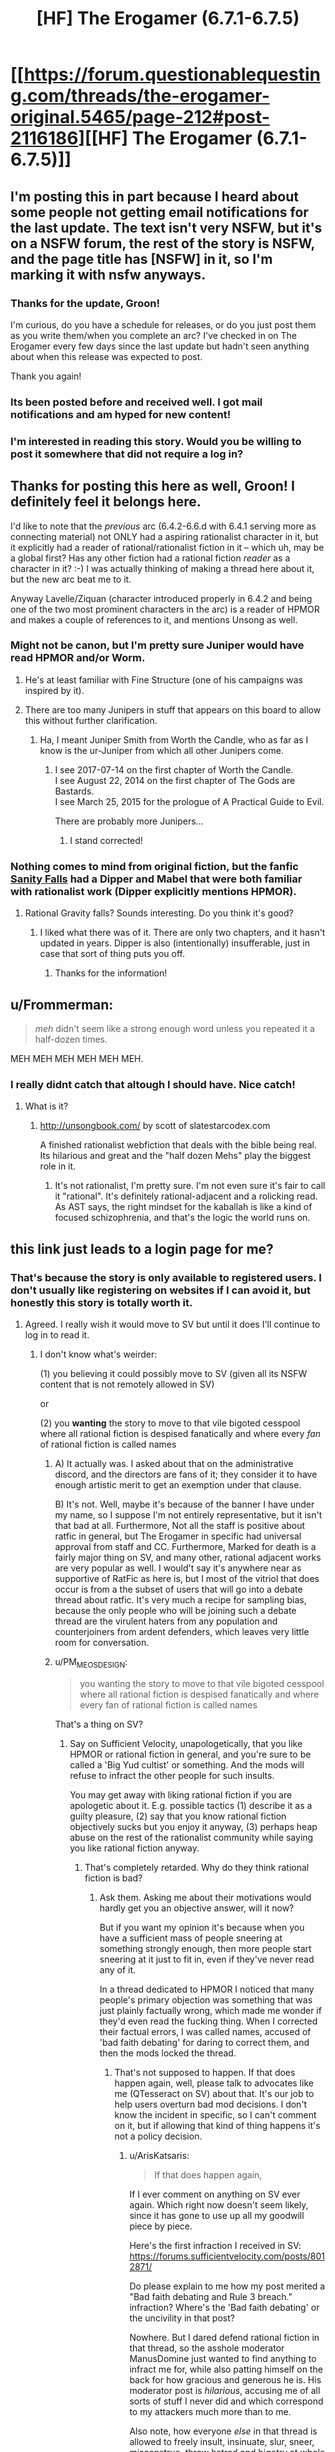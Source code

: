 #+TITLE: [HF] The Erogamer (6.7.1-6.7.5)

* [[https://forum.questionablequesting.com/threads/the-erogamer-original.5465/page-212#post-2116186][[HF] The Erogamer (6.7.1-6.7.5)]]
:PROPERTIES:
:Author: groon_the_walker
:Score: 57
:DateUnix: 1534139142.0
:DateShort: 2018-Aug-13
:END:

** I'm posting this in part because I heard about some people not getting email notifications for the last update. The text isn't very NSFW, but it's on a NSFW forum, the rest of the story is NSFW, and the page title has [NSFW] in it, so I'm marking it with nsfw anyways.
:PROPERTIES:
:Author: groon_the_walker
:Score: 24
:DateUnix: 1534139243.0
:DateShort: 2018-Aug-13
:END:

*** Thanks for the update, Groon!

I'm curious, do you have a schedule for releases, or do you just post them as you write them/when you complete an arc? I've checked in on The Erogamer every few days since the last update but hadn't seen anything about when this release was expected to post.

Thank you again!
:PROPERTIES:
:Author: AurelianoTampa
:Score: 6
:DateUnix: 1534164400.0
:DateShort: 2018-Aug-13
:END:


*** Its been posted before and received well. I got mail notifications and am hyped for new content!
:PROPERTIES:
:Author: SvalbardCaretaker
:Score: 5
:DateUnix: 1534140778.0
:DateShort: 2018-Aug-13
:END:


*** I'm interested in reading this story. Would you be willing to post it somewhere that did not require a log in?
:PROPERTIES:
:Author: eroticas
:Score: 3
:DateUnix: 1534185891.0
:DateShort: 2018-Aug-13
:END:


** Thanks for posting this here as well, Groon! I definitely feel it belongs here.

I'd like to note that the /previous/ arc (6.4.2-6.6.d with 6.4.1 serving more as connecting material) not ONLY had a aspiring rationalist character in it, but it explicitly had a reader of rational/rationalist fiction in it -- which uh, may be a global first? Has any other fiction had a rational fiction /reader/ as a character in it? :-) I was actually thinking of making a thread here about it, but the new arc beat me to it.

Anyway Lavelle/Ziquan (character introduced properly in 6.4.2 and being one of the two most prominent characters in the arc) is a reader of HPMOR and makes a couple of references to it, and mentions Unsong as well.
:PROPERTIES:
:Author: ArisKatsaris
:Score: 16
:DateUnix: 1534147535.0
:DateShort: 2018-Aug-13
:END:

*** Might not be canon, but I'm pretty sure Juniper would have read HPMOR and/or Worm.
:PROPERTIES:
:Author: LazarusRises
:Score: 9
:DateUnix: 1534149798.0
:DateShort: 2018-Aug-13
:END:

**** He's at least familiar with Fine Structure (one of his campaigns was inspired by it).
:PROPERTIES:
:Author: Badewell
:Score: 9
:DateUnix: 1534178464.0
:DateShort: 2018-Aug-13
:END:


**** There are too many Junipers in stuff that appears on this board to allow this without further clarification.
:PROPERTIES:
:Author: ben_sphynx
:Score: 5
:DateUnix: 1534184787.0
:DateShort: 2018-Aug-13
:END:

***** Ha, I meant Juniper Smith from Worth the Candle, who as far as I know is the ur-Juniper from which all other Junipers come.
:PROPERTIES:
:Author: LazarusRises
:Score: 3
:DateUnix: 1534184888.0
:DateShort: 2018-Aug-13
:END:

****** I see 2017-07-14 on the first chapter of Worth the Candle.\\
I see August 22, 2014 on the first chapter of The Gods are Bastards.\\
I see March 25, 2015 for the prologue of A Practical Guide to Evil.

There are probably more Junipers...
:PROPERTIES:
:Author: ben_sphynx
:Score: 6
:DateUnix: 1534185450.0
:DateShort: 2018-Aug-13
:END:

******* I stand corrected!
:PROPERTIES:
:Author: LazarusRises
:Score: 2
:DateUnix: 1534186451.0
:DateShort: 2018-Aug-13
:END:


*** Nothing comes to mind from original fiction, but the fanfic [[https://archiveofourown.org/works/6040516/chapters/13849945][Sanity Falls]] had a Dipper and Mabel that were both familiar with rationalist work (Dipper explicitly mentions HPMOR).
:PROPERTIES:
:Author: Badewell
:Score: 5
:DateUnix: 1534152546.0
:DateShort: 2018-Aug-13
:END:

**** Rational Gravity falls? Sounds interesting. Do you think it's good?
:PROPERTIES:
:Score: 2
:DateUnix: 1534195594.0
:DateShort: 2018-Aug-14
:END:

***** I liked what there was of it. There are only two chapters, and it hasn't updated in years. Dipper is also (intentionally) insufferable, just in case that sort of thing puts you off.
:PROPERTIES:
:Author: Badewell
:Score: 2
:DateUnix: 1534198026.0
:DateShort: 2018-Aug-14
:END:

****** Thanks for the information!
:PROPERTIES:
:Score: 1
:DateUnix: 1534199164.0
:DateShort: 2018-Aug-14
:END:


** u/Frommerman:
#+begin_quote
  /meh/ didn't seem like a strong enough word unless you repeated it a half-dozen times.
#+end_quote

MEH MEH MEH MEH MEH MEH.
:PROPERTIES:
:Author: Frommerman
:Score: 16
:DateUnix: 1534198280.0
:DateShort: 2018-Aug-14
:END:

*** I really didnt catch that altough I should have. Nice catch!
:PROPERTIES:
:Author: SvalbardCaretaker
:Score: 5
:DateUnix: 1534198991.0
:DateShort: 2018-Aug-14
:END:

**** What is it?
:PROPERTIES:
:Author: _immute_
:Score: 3
:DateUnix: 1534221740.0
:DateShort: 2018-Aug-14
:END:

***** [[http://unsongbook.com/]] by scott of slatestarcodex.com

A finished rationalist webfiction that deals with the bible being real. Its hilarious and great and the "half dozen Mehs" play the biggest role in it.
:PROPERTIES:
:Author: SvalbardCaretaker
:Score: 3
:DateUnix: 1534233176.0
:DateShort: 2018-Aug-14
:END:

****** It's not rationalist, I'm pretty sure. I'm not even sure it's fair to call it "rational". It's definitely rational-adjacent and a rolicking read. As AST says, the right mindset for the kaballah is like a kind of focused schizophrenia, and that's the logic the world runs on.
:PROPERTIES:
:Author: CoronaPollentia
:Score: 6
:DateUnix: 1534313596.0
:DateShort: 2018-Aug-15
:END:


** this link just leads to a login page for me?
:PROPERTIES:
:Author: eroticas
:Score: 3
:DateUnix: 1534184218.0
:DateShort: 2018-Aug-13
:END:

*** That's because the story is only available to registered users. I don't usually like registering on websites if I can avoid it, but honestly this story is totally worth it.
:PROPERTIES:
:Author: xartab
:Score: 11
:DateUnix: 1534185781.0
:DateShort: 2018-Aug-13
:END:

**** Agreed. I really wish it would move to SV but until it does I'll continue to log in to read it.
:PROPERTIES:
:Author: 1101560
:Score: 2
:DateUnix: 1534362946.0
:DateShort: 2018-Aug-16
:END:

***** I don't know what's weirder:

(1) you believing it could possibly move to SV (given all its NSFW content that is not remotely allowed in SV)

or

(2) you *wanting* the story to move to that vile bigoted cesspool where all rational fiction is despised fanatically and where every /fan/ of rational fiction is called names
:PROPERTIES:
:Author: ArisKatsaris
:Score: 5
:DateUnix: 1534414515.0
:DateShort: 2018-Aug-16
:END:

****** A) It actually was. I asked about that on the administrative discord, and the directors are fans of it; they consider it to have enough artistic merit to get an exemption under that clause.

B) It's not. Well, maybe it's because of the banner I have under my name, so I suppose I'm not entirely representative, but it isn't that bad at all. Furthermore, Not all the staff is positive about ratfic in general, but The Erogamer in specific had universal approval from staff and CC. Furthermore, Marked for death is a fairly major thing on SV, and many other, rational adjacent works are very popular as well. I would't say it's anywhere near as supportive of RatFic as here is, but I most of the vitriol that does occur is from a the subset of users that will go into a debate thread about ratfic. It's very much a recipe for sampling bias, because the only people who will be joining such a debate thread are the virulent haters from any population and counterjoiners from ardent defenders, which leaves very little room for conversation.
:PROPERTIES:
:Author: 1101560
:Score: 2
:DateUnix: 1534822462.0
:DateShort: 2018-Aug-21
:END:


****** u/PM_ME_OS_DESIGN:
#+begin_quote
  you wanting the story to move to that vile bigoted cesspool where all rational fiction is despised fanatically and where every fan of rational fiction is called names
#+end_quote

That's a thing on SV?
:PROPERTIES:
:Author: PM_ME_OS_DESIGN
:Score: 1
:DateUnix: 1534556176.0
:DateShort: 2018-Aug-18
:END:

******* Say on Sufficient Velocity, unapologetically, that you like HPMOR or rational fiction in general, and you're sure to be called a 'Big Yud cultist' or something. And the mods will refuse to infract the other people for such insults.

You may get away with liking rational fiction if you are apologetic about it. E.g. possible tactics (1) describe it as a guilty pleasure, (2) say that you know rational fiction objectively sucks but you enjoy it anyway, (3) perhaps heap abuse on the rest of the rationalist community while saying you like rational fiction anyway.
:PROPERTIES:
:Author: ArisKatsaris
:Score: 4
:DateUnix: 1534594012.0
:DateShort: 2018-Aug-18
:END:

******** That's completely retarded. Why do they think rational fiction is bad?
:PROPERTIES:
:Author: PM_ME_OS_DESIGN
:Score: 3
:DateUnix: 1534598592.0
:DateShort: 2018-Aug-18
:END:

********* Ask them. Asking me about their motivations would hardly get you an objective answer, will it now?

But if you want my opinion it's because when you have a sufficient mass of people sneering at something strongly enough, then more people start sneering at it just to fit in, even if they've never read any of it.

In a thread dedicated to HPMOR I noticed that many people's primary objection was something that was just plainly factually wrong, which made me wonder if they'd even read the fucking thing. When I corrected their factual errors, I was called names, accused of 'bad faith debating' for daring to correct them, and then the mods locked the thread.
:PROPERTIES:
:Author: ArisKatsaris
:Score: 3
:DateUnix: 1534604733.0
:DateShort: 2018-Aug-18
:END:

********** That's not supposed to happen. If that does happen again, well, please talk to advocates like me (QTesseract on SV) about that. It's our job to help users overturn bad mod decisions. I don't know the incident in specific, so I can't comment on it, but if allowing that kind of thing happens it's not a policy decision.
:PROPERTIES:
:Author: 1101560
:Score: 3
:DateUnix: 1534822703.0
:DateShort: 2018-Aug-21
:END:

*********** u/ArisKatsaris:
#+begin_quote
  If that does happen again,
#+end_quote

If I ever comment on anything on SV ever again. Which right now doesn't seem likely, since it has gone to use up all my goodwill piece by piece.

Here's the first infraction I received in SV: [[https://forums.sufficientvelocity.com/posts/8012871/]]

Do please explain to me how my post merited a "Bad faith debating and Rule 3 breach." infraction? Where's the 'Bad faith debating' or the uncivility in that post?

Nowhere. But I dared defend rational fiction in that thread, so the asshole moderator ManusDomine just wanted to find anything to infract me for, while also patting himself on the back for how gracious and generous he is. His moderator post is /hilarious/, accusing me of all sorts of stuff I never did and which correspond to my attackers much more than to me.

Also note, how everyone /else/ in that thread is allowed to freely insult, insinuate, slur, sneer, misconstrue, throw hatred and bigotry at whole groups of people (not just rational fiction fans, but also e.g. MLP fans), and none of them ever gets infracted. It's not a Rule 2 violation if you're hateful at MLP fans, or hateful at rational fiction fans. It's not being disruptive (a Rule 4 violation) if you openly say you're a sneer-clubist there to sneer. It's not Bad Faith debating or uncivil if you insinuate that if you like Fallout:Equestria it must be because you're getting off on pony rape.

#+begin_quote
  well, please talk to advocates like me (QTesseract on SV) about that. It's our job to help users overturn bad mod decisions.
#+end_quote

(1) Really? Okay, when someone abuses me, I report them to the mod, and the mod rejects my report, what can you do? You can't actually do anything, because you can only advocate in favour of lifting infractions, not in favor of placing ones, right?

So even if you successfully advocate for me in every given occasion, I'll still be getting fucking abused every time I dare speak an opinion about anything in SV, and I'll have to be unfailingly polite in response for me to not get banned.

(2) Well, the most /recent/ infraction I received was in "Let's watch Jojo" thread, which also got me perma-threadbanned from there. I did briefly consider contacting an advocate like you, but then I saw you personally had done a 'like' to the mod decision that perma-banned me from the thread for daring to call out the abuse I was receiving, so I scrapped that plan.

It's been gradually made clear to me that nobody who abuses me in SV will ever get infracted, unless a more severe punishment falls at the same time on me, which lets them get the 'victory'. If I'm so absolutely proper and polite and rule-following that they can't possibly justify an infraction, then they'll just rather lock the thread, rather than infract my abusers.
:PROPERTIES:
:Author: ArisKatsaris
:Score: 3
:DateUnix: 1534843804.0
:DateShort: 2018-Aug-21
:END:

************ Within that first thread? [[https://forums.sufficientvelocity.com/posts/8028365/]]. As for your infraction? No, thaat post had nothign in it. Some of the other posts he quoted were borderline, but it was nothing that Blazinghand or I wouldn't have considered a open and shut appeal. Staff do make mistaken posts, and the arbitrator staff is generally a rather separate entity; I have an over 60% success rate on overturning moderator actions, and this would have been one of the easier ones I believe.

There isn't a direct step aside from "additional report from someone not in the conversation," but in practice both CC members and Advocates have a much greater ability to influence staff decisions since we have direct lines of communication. If we ask for explanations, or justifications, etc. we tend to get them and can engage with them. It's definitely not as strong as I'd like it to be, though.

I liked that post because it was threadbanning "no." who really, really pissed me off. I honestly didn't think about how that would affect you given that you were also infracted there. Even if this conversation doesn't lead to anything else, I'd like to personally thank you for pointing out what other affects doing so could have so I can improve myself; this isn't sarcastic at all, I just genuinely hadn't thought about it even though it should have been obvious if I had for more than a few seconds. I apologize for how this affected you in specific here, and will use this as an impetus to do better.
:PROPERTIES:
:Author: 1101560
:Score: 1
:DateUnix: 1534872352.0
:DateShort: 2018-Aug-21
:END:

************* u/ArisKatsaris:
#+begin_quote
  Within that first thread [[https://forums.sufficientvelocity.com/posts/8028365/]].
#+end_quote

Isn't it a bit strange that the post that ManusDomine issues a warning against is also the very same post that he has himself put a "Funny" tag on, and which he hadn't objected to two days earlier?

Doesn't that seem a tiny bit strange to you? Like sending mixed messages?

I don't know what the deal is with ManusDomine suddenly finding the same comment objectionable two days later, but I have a set of uncharitable pet theories about it. (And yeah, I may be biased against him, but none of those theories is that he's actually interested in fairness, or would actually ever infract people making infraction-worthy comments against rational fiction fans.)
:PROPERTIES:
:Author: ArisKatsaris
:Score: 1
:DateUnix: 1535580569.0
:DateShort: 2018-Aug-30
:END:


** For easier introducibility, I really think this should be posted or syndicated somewhere which is not login-walled.
:PROPERTIES:
:Author: _immute_
:Score: 3
:DateUnix: 1534221787.0
:DateShort: 2018-Aug-14
:END:


** That was way better than it had any right to be.
:PROPERTIES:
:Author: edwardkmett
:Score: 3
:DateUnix: 1534314517.0
:DateShort: 2018-Aug-15
:END:


** I jumped into this late, and I'm having trouble navigating the forum. Is there a way to read the story and skip all the comments? Something available offline would be even better.
:PROPERTIES:
:Author: Beardus_Maximus
:Score: 2
:DateUnix: 1534172125.0
:DateShort: 2018-Aug-13
:END:

*** You can click "Threadmarks" > "Reader Mode", and then you'll have just the chapters with none of the intervening discussion. [[https://forum.questionablequesting.com/threads/the-erogamer-original.5465/reader]]

Or you could just click ">>" at the end of each chapter, but make sure it's the ">>" of an actual chapter, not the ">>" of a stats post, because that would take you to the /next/ stats post.
:PROPERTIES:
:Author: ArisKatsaris
:Score: 11
:DateUnix: 1534172601.0
:DateShort: 2018-Aug-13
:END:

**** Your >> arrows were interpreted as markdown, fyi. Use a backslash to escape them.
:PROPERTIES:
:Author: k5josh
:Score: 3
:DateUnix: 1534173274.0
:DateShort: 2018-Aug-13
:END:

***** Thanks, fixed.
:PROPERTIES:
:Author: ArisKatsaris
:Score: 2
:DateUnix: 1534173829.0
:DateShort: 2018-Aug-13
:END:


** I joined this forum but it says "you do not have permission to view this page or perform this action. "
:PROPERTIES:
:Author: fgarim
:Score: 2
:DateUnix: 1534186658.0
:DateShort: 2018-Aug-13
:END:

*** Are you logged in to the forum?
:PROPERTIES:
:Author: ArisKatsaris
:Score: 3
:DateUnix: 1534189570.0
:DateShort: 2018-Aug-14
:END:

**** Yes I am. I can visit home page and open other fics but for some reason this one is not opening.
:PROPERTIES:
:Author: fgarim
:Score: 1
:DateUnix: 1534199024.0
:DateShort: 2018-Aug-14
:END:

***** Including other NSFW stories?

Just making random guesses now: Is your date of birth in your profile making you be under 18? Perhaps the NSFW forums are disabled for the under-18.

The other thing I can imagine is that your browser still has cached an attempt from when you weren't logged in, so perhaps refresh with Shift+F5 or try another browser.
:PROPERTIES:
:Author: ArisKatsaris
:Score: 5
:DateUnix: 1534207760.0
:DateShort: 2018-Aug-14
:END:


** Is there any way to subscribe to this? I just blazed through the entirety of this in the last two days, and I'd like to know when more comes out
:PROPERTIES:
:Author: Clipsterman
:Score: 2
:DateUnix: 1534277788.0
:DateShort: 2018-Aug-15
:END:

*** You can set your QQ account up to email you when there's activity in the thread. I don't think there's any way to get an RSS feed, sorry.

I don't think you can restrict it to OP posts or threadmarks, so sometimes it'll email you about discussion. When there's a big gap between updates, the discussion dies down too, so overall it works.
:PROPERTIES:
:Author: -main
:Score: 4
:DateUnix: 1534304148.0
:DateShort: 2018-Aug-15
:END:


*** Me too, fuck man I can't believe how good this is and how I will never be able to recommend it to anyone I know IRL cause it's too fucking weird.
:PROPERTIES:
:Author: highvolt4g3
:Score: 2
:DateUnix: 1534564019.0
:DateShort: 2018-Aug-18
:END:


** I just binged it, and holy heck so many disses and references to other works. "Glory hole girl" had me yelling "You did NOT just go there!"

Very enjoyable, and it's interesting having side characters being the rational ones.
:PROPERTIES:
:Author: Iwasahipsterbefore
:Score: 1
:DateUnix: 1534386758.0
:DateShort: 2018-Aug-16
:END:

*** I didn't catch the reference, what does it refer to?
:PROPERTIES:
:Author: The_Flying_Stoat
:Score: 2
:DateUnix: 1534712619.0
:DateShort: 2018-Aug-20
:END:

**** It's a refference to glory girl, a character in Worm, a work by wildbow.

Edit: the part that made me say oh shit is glory girls powers are flight, a forcefield, and an awe aura... the reward for 1000 blowjobs.
:PROPERTIES:
:Author: Iwasahipsterbefore
:Score: 2
:DateUnix: 1534713111.0
:DateShort: 2018-Aug-20
:END:

***** Thanks for explaining! I never got past chapter 1 of Worm, it looked like it was going to be a downer.
:PROPERTIES:
:Author: The_Flying_Stoat
:Score: 2
:DateUnix: 1534720776.0
:DateShort: 2018-Aug-20
:END:

****** The story is absolutely not what it looks like from the first chapter. The story is dark, but it's very very good. If you don't like it by the time you get to the bank robbery you probably won't like it, but you should read until then to find out.
:PROPERTIES:
:Author: Iwasahipsterbefore
:Score: 2
:DateUnix: 1534720933.0
:DateShort: 2018-Aug-20
:END:

******* Noted!
:PROPERTIES:
:Author: The_Flying_Stoat
:Score: 2
:DateUnix: 1534721612.0
:DateShort: 2018-Aug-20
:END:
